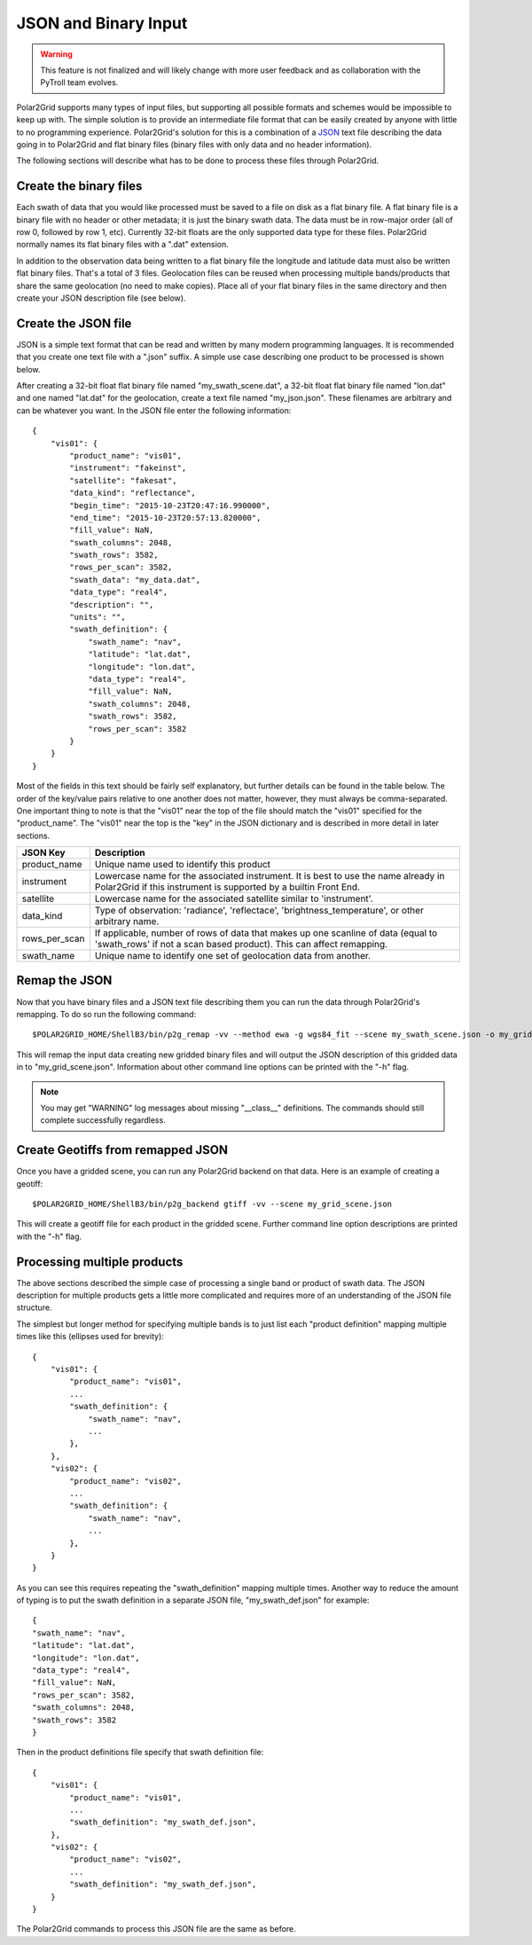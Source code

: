 JSON and Binary Input
=====================

.. warning::

    This feature is not finalized and will likely change with more user
    feedback and as collaboration with the PyTroll team evolves.

Polar2Grid supports many types of input files, but supporting all possible
formats and schemes would be impossible to keep up with. The simple solution
is to provide an intermediate file format that can be easily created by anyone
with little to no programming experience. Polar2Grid's solution for this is
a combination of a `JSON <https://en.wikipedia.org/wiki/JSON>`_ text file
describing the data going in to Polar2Grid and flat binary files (binary
files with only data and no header information).

The following sections will describe what has to be done to process these
files through Polar2Grid.

Create the binary files
-----------------------

Each swath of data that you would like processed must be saved to a file
on disk as a flat binary file. A flat binary file is a binary file with
no header or other metadata; it is just the binary swath data. The data
must be in row-major order (all of row 0, followed by row 1, etc).
Currently 32-bit floats are the only supported data type for these files.
Polar2Grid normally names its flat binary files with a ".dat" extension.

In addition to the observation data being written to a flat binary file
the longitude and latitude data must also be written flat binary files.
That's a total of 3 files. Geolocation files can be reused when processing
multiple bands/products that share the same geolocation (no need to make
copies).
Place all of your flat binary files in the same directory and then create
your JSON description file (see below).

Create the JSON file
--------------------

JSON is a simple text format that can be read and written by many modern
programming languages. It is recommended that you create one text file
with a ".json" suffix. A simple use case describing one product to be
processed is shown below.

After creating a 32-bit float flat binary file named "my_swath_scene.dat",
a 32-bit float flat binary file named "lon.dat" and one named "lat.dat"
for the geolocation, create a text file named "my_json.json".
These filenames are arbitrary
and can be whatever you want. In the JSON file enter the
following information::

    {
        "vis01": {
            "product_name": "vis01",
            "instrument": "fakeinst",
            "satellite": "fakesat",
            "data_kind": "reflectance",
            "begin_time": "2015-10-23T20:47:16.990000",
            "end_time": "2015-10-23T20:57:13.820000",
            "fill_value": NaN,
            "swath_columns": 2048,
            "swath_rows": 3582,
            "rows_per_scan": 3582,
            "swath_data": "my_data.dat",
            "data_type": "real4",
            "description": "",
            "units": "",
            "swath_definition": {
                "swath_name": "nav",
                "latitude": "lat.dat",
                "longitude": "lon.dat",
                "data_type": "real4",
                "fill_value": NaN,
                "swath_columns": 2048,
                "swath_rows": 3582,
                "rows_per_scan": 3582
            }
        }
    }

Most of the fields in this text should be fairly self explanatory, but further
details can be found in the table below. The order of the key/value pairs
relative to one another does not matter, however, they must always be
comma-separated. One important thing to note is that
the "vis01" near the top of the file should match the "vis01" specified for
the "product_name". The "vis01" near the top is the "key" in the JSON
dictionary and is described in more detail in later sections.

+---------------------+-----------------------------------------------------+
| JSON Key            | Description                                         |
+=====================+=====================================================+
| product_name        | Unique name used to identify this product           |
+---------------------+-----------------------------------------------------+
| instrument          | Lowercase name for the associated instrument. It is |
|                     | best to use the name already in Polar2Grid if this  |
|                     | instrument is supported by a builtin Front End.     |
+---------------------+-----------------------------------------------------+
| satellite           | Lowercase name for the associated satellite         |
|                     | similar to 'instrument'.                            |
+---------------------+-----------------------------------------------------+
| data_kind           | Type of observation: 'radiance', 'reflectace',      |
|                     | 'brightness_temperature', or other arbitrary name.  |
+---------------------+-----------------------------------------------------+
| rows_per_scan       | If applicable, number of rows of data that makes up |
|                     | one scanline of data (equal to 'swath_rows' if not  |
|                     | a scan based product). This can affect remapping.   |
+---------------------+-----------------------------------------------------+
| swath_name          | Unique name to identify one set of geolocation data |
|                     | from another.                                       |
+---------------------+-----------------------------------------------------+


Remap the JSON
--------------

Now that you have binary files and a JSON text file describing them you can run
the data through Polar2Grid's remapping. To do so run the following command::

    $POLAR2GRID_HOME/ShellB3/bin/p2g_remap -vv --method ewa -g wgs84_fit --scene my_swath_scene.json -o my_grid_scene.json

This will remap the input data creating new gridded binary files and will
output the JSON description of this gridded data in to "my_grid_scene.json".
Information about other command line options can be printed with the "-h"
flag.

.. note::

    You may get "WARNING" log messages about missing "__class__" definitions.
    The commands should still complete successfully regardless.

Create Geotiffs from remapped JSON
----------------------------------

Once you have a gridded scene, you can run any Polar2Grid backend on that
data. Here is an example of creating a geotiff::

    $POLAR2GRID_HOME/ShellB3/bin/p2g_backend gtiff -vv --scene my_grid_scene.json

This will create a geotiff file for each product in the gridded scene. Further
command line option descriptions are printed with the "-h" flag.

Processing multiple products
----------------------------

The above sections described the simple case of processing a single band or
product of swath data. The JSON description for multiple products gets a
little more complicated and requires more of an understanding of the
JSON file structure.

The simplest but longer method for specifying multiple bands is
to just list each "product definition" mapping multiple times like
this (ellipses used for brevity)::

    {
        "vis01": {
            "product_name": "vis01",
            ...
            "swath_definition": {
                "swath_name": "nav",
                ...
            },
        },
        "vis02": {
            "product_name": "vis02",
            ...
            "swath_definition": {
                "swath_name": "nav",
                ...
            },
        }
    }

As you can see this requires repeating the "swath_definition" mapping multiple
times. Another way to reduce the amount of typing is to put the swath
definition in a separate JSON file, "my_swath_def.json" for example::

    {
    "swath_name": "nav",
    "latitude": "lat.dat",
    "longitude": "lon.dat",
    "data_type": "real4",
    "fill_value": NaN,
    "rows_per_scan": 3582,
    "swath_columns": 2048,
    "swath_rows": 3582
    }

Then in the product definitions file specify that swath definition file::

    {
        "vis01": {
            "product_name": "vis01",
            ...
            "swath_definition": "my_swath_def.json",
        },
        "vis02": {
            "product_name": "vis02",
            ...
            "swath_definition": "my_swath_def.json",
        }
    }

The Polar2Grid commands to process this JSON file are the same as before.
